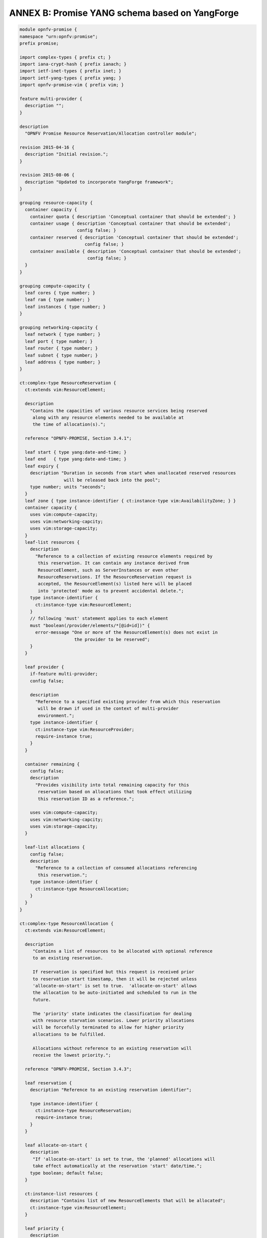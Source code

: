 .. _yang_schema:

ANNEX B: Promise YANG schema based on YangForge
===============================================

.. code::

  module opnfv-promise {
  namespace "urn:opnfv:promise";
  prefix promise;

  import complex-types { prefix ct; }
  import iana-crypt-hash { prefix ianach; }
  import ietf-inet-types { prefix inet; }
  import ietf-yang-types { prefix yang; }
  import opnfv-promise-vim { prefix vim; }

  feature multi-provider {
    description "";
  }

  description
    "OPNFV Promise Resource Reservation/Allocation controller module";

  revision 2015-04-16 {
    description "Initial revision.";
  }

  revision 2015-08-06 {
    description "Updated to incorporate YangForge framework";
  }

  grouping resource-capacity {
    container capacity {
      container quota { description 'Conceptual container that should be extended'; }
      container usage { description 'Conceptual container that should be extended';
                        config false; }
      container reserved { description 'Conceptual container that should be extended';
                           config false; }
      container available { description 'Conceptual container that should be extended';
                            config false; }
    }
  }

  grouping compute-capacity {
    leaf cores { type number; }
    leaf ram { type number; }
    leaf instances { type number; }
  }

  grouping networking-capacity {
    leaf network { type number; }
    leaf port { type number; }
    leaf router { type number; }
    leaf subnet { type number; }
    leaf address { type number; }
  }

  ct:complex-type ResourceReservation {
    ct:extends vim:ResourceElement;

    description
      "Contains the capacities of various resource services being reserved
       along with any resource elements needed to be available at
       the time of allocation(s).";

    reference "OPNFV-PROMISE, Section 3.4.1";

    leaf start { type yang:date-and-time; }
    leaf end   { type yang:date-and-time; }
    leaf expiry {
      description "Duration in seconds from start when unallocated reserved resources
                   will be released back into the pool";
      type number; units "seconds";
    }
    leaf zone { type instance-identifier { ct:instance-type vim:AvailabilityZone; } }
    container capacity {
      uses vim:compute-capacity;
      uses vim:networking-capcity;
      uses vim:storage-capacity;
    }
    leaf-list resources {
      description
        "Reference to a collection of existing resource elements required by
         this reservation. It can contain any instance derived from
         ResourceElement, such as ServerInstances or even other
         ResourceReservations. If the ResourceReservation request is
         accepted, the ResourceElement(s) listed here will be placed
         into 'protected' mode as to prevent accidental delete.";
      type instance-identifier {
        ct:instance-type vim:ResourceElement;
      }
      // following 'must' statement applies to each element
      must "boolean(/provider/elements/*[@id=id])" {
        error-message "One or more of the ResourceElement(s) does not exist in
                       the provider to be reserved";
      }
    }

    leaf provider {
      if-feature multi-provider;
      config false;

      description
        "Reference to a specified existing provider from which this reservation
         will be drawn if used in the context of multi-provider
         environment.";
      type instance-identifier {
        ct:instance-type vim:ResourceProvider;
        require-instance true;
      }
    }

    container remaining {
      config false;
      description
        "Provides visibility into total remaining capacity for this
         reservation based on allocations that took effect utilizing
         this reservation ID as a reference.";

      uses vim:compute-capacity;
      uses vim:networking-capcity;
      uses vim:storage-capacity;
    }

    leaf-list allocations {
      config false;
      description
        "Reference to a collection of consumed allocations referencing
         this reservation.";
      type instance-identifier {
        ct:instance-type ResourceAllocation;
      }
    }
  }

  ct:complex-type ResourceAllocation {
    ct:extends vim:ResourceElement;

    description
       "Contains a list of resources to be allocated with optional reference
       to an existing reservation.

       If reservation is specified but this request is received prior
       to reservation start timestamp, then it will be rejected unless
       'allocate-on-start' is set to true.  'allocate-on-start' allows
       the allocation to be auto-initiated and scheduled to run in the
       future.

       The 'priority' state indicates the classification for dealing
       with resource starvation scenarios. Lower priority allocations
       will be forcefully terminated to allow for higher priority
       allocations to be fulfilled.

       Allocations without reference to an existing reservation will
       receive the lowest priority.";

    reference "OPNFV-PROMISE, Section 3.4.3";

    leaf reservation {
      description "Reference to an existing reservation identifier";

      type instance-identifier {
        ct:instance-type ResourceReservation;
        require-instance true;
      }
    }

    leaf allocate-on-start {
      description
       "If 'allocate-on-start' is set to true, the 'planned' allocations will
       take effect automatically at the reservation 'start' date/time.";
      type boolean; default false;
    }

    ct:instance-list resources {
      description "Contains list of new ResourceElements that will be allocated";
      ct:instance-type vim:ResourceElement;
    }

    leaf priority {
      description
        "Reflects current priority level of the allocation according to classification rules";
      type number;
      config false;
    }
  }

  // MAIN CONTAINER
  container promise {
    ct:instance-list providers {
      description "Aggregate collection of all registered ResourceProvider instances";
      ct:instance-type vim:ResourceProvider;
      config false;

     // augment compute container with capacity elements
     augment "compute" {
       uses resource-capacity {
         augment "capacity/quota" { uses compute-capacity; }
         augment "capacity/usage" { uses compute-capacity; }
         augment "capacity/reserved" { uses compute-capacity; }
         augment "capacity/available" { uses compute-capacity; }
       }
     }

     // augment networking container with capacity elements
     augment "networking" {
       uses resource-capacity {
         if-feature has-networking-capacity;
         augment "capacity/quota" { uses networking-capacity; }
         augment "capacity/usage" { uses networking-capacity; }
         augment "capacity/reserved" { uses networking-capacity; }
         augment "capacity/available" { uses networking-capacity; }
       }
     }

     // track references to reservations for this resource provider
     leaf-list reservations {
       type instance-identifier {
         ct:instance-type ResourceReservation;
       }
     }
    }

    ct:instance-list reservations {
      description "Aggregate collection of all registered ResourceReservation instances";
      ct:instance-type ResourceReservation;
    }

    ct:instance-list allocations {
      description "Aggregate collection of all active ResourceAllocation instances";
      ct:instance-type ResourceAllocation;
    }
  }

  rpc add-provider {
    description "This operation allows you to register a new ResourceProvider
                 into promise management service";
    input {
      leaf provider {
        description "Select a specific resource provider";
        mandatory true;
        type enumeration {
          enum openstack;
          enum hp;
          enum rackspace;
          enum amazon {
            status planned;
          }
          enum joyent {
            status planned;
          }
          enum azure {
            status planned;
          }
        }
      }
      leaf username {
        type string;
        mandatory true;
      }
      leaf password {
        type ianach:crypt-hash;
        mandatory true;
      }
      leaf endpoint {
        type inet:uri;
        description "The target URL endpoint for the resource provider";
        mandatory true;
      }
      leaf region {
        type string;
        description "Optional specified regsion for the provider";
      }
    }
    output {
      leaf id {
        description "Unique identifier for the newly added provider found in /promise/providers";
        type instance-identifier {
          ct:instance-type ResourceProvider;
        }
      }
      leaf result {
        type enumeration {
          enum success;
          enum error;
        }
      }
    }
  }
  rpc remove-provider;
  rpc list-providers;

  rpc check-capacity;

  rpc list-reservations;
  rpc create-reservation;
  rpc update-reservation;
  rpc cancel-reservation;

  rpc list-allocations;
  rpc create-allocation;

  notification reservation-event;
  notification capacity-event;
  notification allocation-event;
  }
